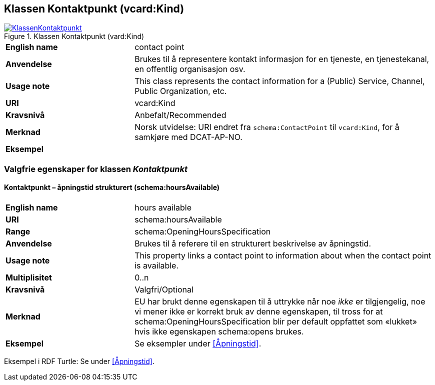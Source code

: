 == Klassen Kontaktpunkt (vcard:Kind) [[Kontaktpunkt]]

[[img-KlassenKontaktpunkt]]
.Klassen Kontaktpunkt (vard:Kind)
[link=images/KlassenKontaktpunkt.png]
image::images/KlassenKontaktpunkt.png[]

[cols="30s,70d"]
|===
|English name|contact point
|Anvendelse|Brukes til å representere kontakt informasjon for en tjeneste, en tjenestekanal, en offentlig organisasjon osv.
|Usage note|This class represents the contact information for a (Public) Service, Channel, Public Organization, etc.
|URI|vcard:Kind
|Kravsnivå|Anbefalt/Recommended
|Merknad|Norsk utvidelse: URI endret fra `schema:ContactPoint` til `vcard:Kind`, for å samkjøre med DCAT-AP-NO.
|Eksempel|
|===

=== Valgfrie egenskaper for klassen _Kontaktpunkt_ [[Kontaktpunkt-valgfrie-egenskaper]]

==== Kontaktpunkt – åpningstid strukturert (schema:hoursAvailable) [[Kontaktpunkt-åpningstidStrukturert]]

[cols="30s,70d"]
|===
|English name|hours available
|URI|schema:hoursAvailable
|Range|schema:OpeningHoursSpecification
|Anvendelse|Brukes til å referere til en strukturert beskrivelse av åpningstid.
|Usage note|This property links a contact point to information about when the contact point is available.
|Multiplisitet|0..n
|Kravsnivå|Valgfri/Optional
|Merknad|EU har brukt denne egenskapen til å uttrykke når noe _ikke_ er tilgjengelig, noe vi mener ikke er korrekt bruk av denne egenskapen, til tross for at schema:OpeningHoursSpecification blir per default oppfattet som «lukket» hvis ikke egenskapen schema:opens brukes.
|Eksempel|Se eksempler under <<Åpningstid>>.
|===

Eksempel i RDF Turtle: Se under <<Åpningstid>>.
